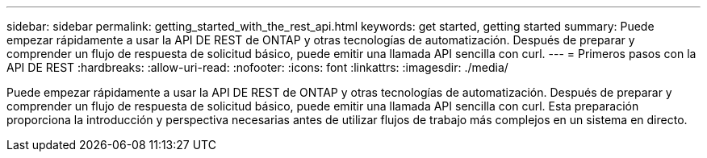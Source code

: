 ---
sidebar: sidebar 
permalink: getting_started_with_the_rest_api.html 
keywords: get started, getting started 
summary: Puede empezar rápidamente a usar la API DE REST de ONTAP y otras tecnologías de automatización. Después de preparar y comprender un flujo de respuesta de solicitud básico, puede emitir una llamada API sencilla con curl. 
---
= Primeros pasos con la API DE REST
:hardbreaks:
:allow-uri-read: 
:nofooter: 
:icons: font
:linkattrs: 
:imagesdir: ./media/


[role="lead"]
Puede empezar rápidamente a usar la API DE REST de ONTAP y otras tecnologías de automatización. Después de preparar y comprender un flujo de respuesta de solicitud básico, puede emitir una llamada API sencilla con curl. Esta preparación proporciona la introducción y perspectiva necesarias antes de utilizar flujos de trabajo más complejos en un sistema en directo.
